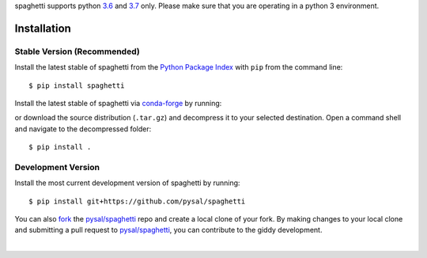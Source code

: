 .. Installation

spaghetti supports python `3.6`_ and `3.7`_ only. Please make sure that you are
operating in a python 3 environment.

Installation
============

Stable Version (Recommended)
----------------------------

Install the latest stable of spaghetti from the `Python Package Index`_ with
``pip`` from the command line::

  $ pip install spaghetti

Install the latest stable of spaghetti via `conda-forge`_ by running:


or download the source distribution (``.tar.gz``) and decompress it to your
selected destination. Open a command shell and navigate to the decompressed
folder::

  $ pip install .

Development Version
-------------------

Install the most current development version of spaghetti by running::

  $ pip install git+https://github.com/pysal/spaghetti

You can  also `fork`_ the `pysal/spaghetti`_ repo and create a local clone of
your fork. By making changes to your local clone and submitting a pull request
to `pysal/spaghetti`_, you can contribute to the giddy development.

|

.. _3.6: https://docs.python.org/3.6/
.. _3.7: https://docs.python.org/3.6/
.. _Python Package Index: https://pypi.org/project/spaghetti/
.. _conda-forge: https://github.com/conda-forge/spaghetti-feedstock
.. _pysal/spaghetti: https://github.com/pysal/spaghetti
.. _fork: https://help.github.com/articles/fork-a-repo/